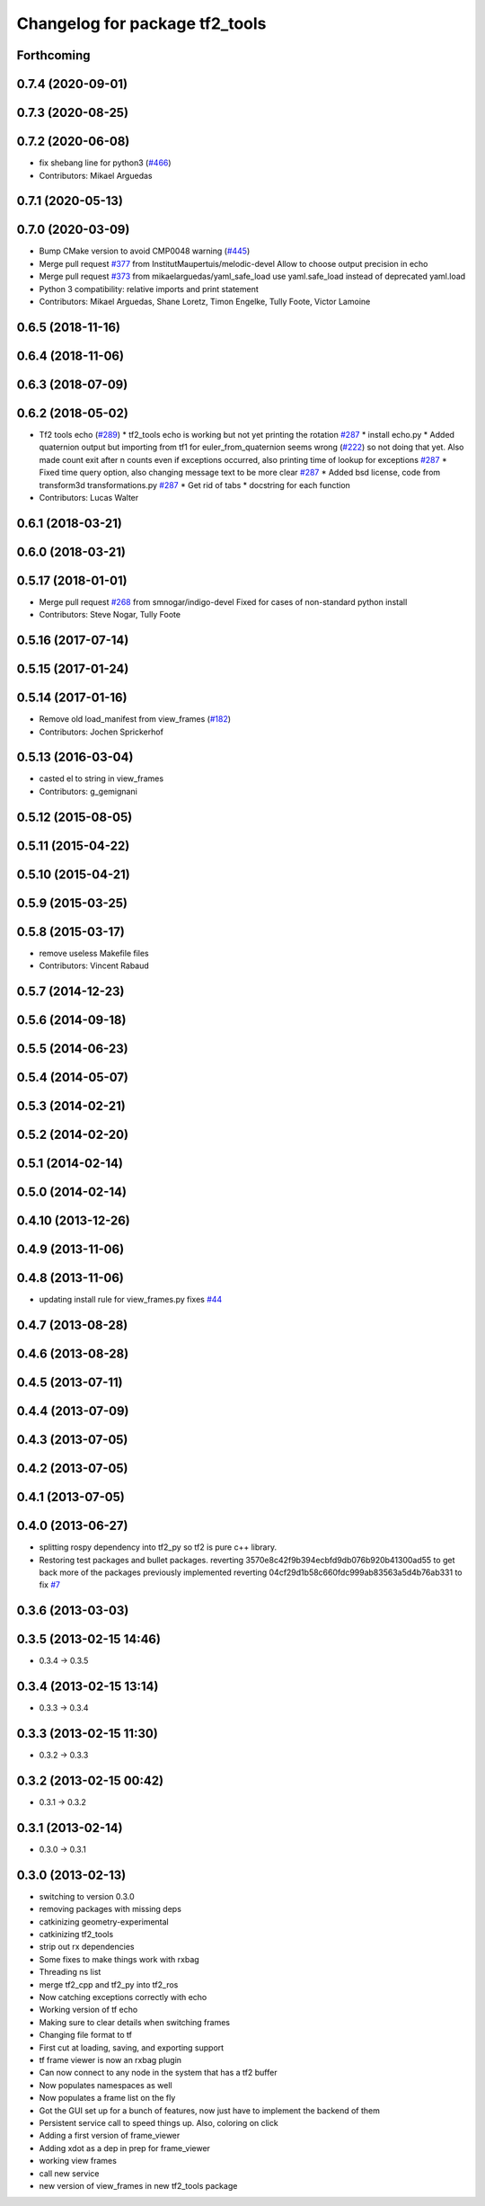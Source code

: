^^^^^^^^^^^^^^^^^^^^^^^^^^^^^^^
Changelog for package tf2_tools
^^^^^^^^^^^^^^^^^^^^^^^^^^^^^^^

Forthcoming
-----------

0.7.4 (2020-09-01)
------------------

0.7.3 (2020-08-25)
------------------

0.7.2 (2020-06-08)
------------------
* fix shebang line for python3 (`#466 <https://github.com/ros/geometry2/issues/466>`_)
* Contributors: Mikael Arguedas

0.7.1 (2020-05-13)
------------------

0.7.0 (2020-03-09)
------------------
* Bump CMake version to avoid CMP0048 warning (`#445 <https://github.com/ros/geometry2/issues/445>`_)
* Merge pull request `#377 <https://github.com/ros/geometry2/issues/377>`_ from InstitutMaupertuis/melodic-devel
  Allow to choose output precision in echo
* Merge pull request `#373 <https://github.com/ros/geometry2/issues/373>`_ from mikaelarguedas/yaml_safe_load
  use yaml.safe_load instead of deprecated yaml.load
* Python 3 compatibility: relative imports and print statement
* Contributors: Mikael Arguedas, Shane Loretz, Timon Engelke, Tully Foote, Victor Lamoine

0.6.5 (2018-11-16)
------------------

0.6.4 (2018-11-06)
------------------

0.6.3 (2018-07-09)
------------------

0.6.2 (2018-05-02)
------------------
* Tf2 tools echo (`#289 <https://github.com/ros/geometry2/issues/289>`_)
  * tf2_tools echo is working but not yet printing the rotation `#287 <https://github.com/ros/geometry2/issues/287>`_
  * install echo.py
  * Added quaternion output but importing from tf1 for euler_from_quaternion seems wrong (`#222 <https://github.com/ros/geometry2/issues/222>`_) so not doing that yet.  Also made count exit after n counts even if exceptions occurred, also printing time of lookup for exceptions `#287 <https://github.com/ros/geometry2/issues/287>`_
  * Fixed time query option, also changing message text to be more clear `#287 <https://github.com/ros/geometry2/issues/287>`_
  * Added bsd license, code from transform3d transformations.py `#287 <https://github.com/ros/geometry2/issues/287>`_
  * Get rid of tabs
  * docstring for each function
* Contributors: Lucas Walter

0.6.1 (2018-03-21)
------------------

0.6.0 (2018-03-21)
------------------

0.5.17 (2018-01-01)
-------------------
* Merge pull request `#268 <https://github.com/ros/geometry2/issues/268>`_ from smnogar/indigo-devel
  Fixed for cases of non-standard python install
* Contributors: Steve Nogar, Tully Foote

0.5.16 (2017-07-14)
-------------------

0.5.15 (2017-01-24)
-------------------

0.5.14 (2017-01-16)
-------------------
* Remove old load_manifest from view_frames (`#182 <https://github.com/ros/geometry2/issues/182>`_)
* Contributors: Jochen Sprickerhof

0.5.13 (2016-03-04)
-------------------
* casted el to string in view_frames
* Contributors: g_gemignani

0.5.12 (2015-08-05)
-------------------

0.5.11 (2015-04-22)
-------------------

0.5.10 (2015-04-21)
-------------------

0.5.9 (2015-03-25)
------------------

0.5.8 (2015-03-17)
------------------
* remove useless Makefile files
* Contributors: Vincent Rabaud

0.5.7 (2014-12-23)
------------------

0.5.6 (2014-09-18)
------------------

0.5.5 (2014-06-23)
------------------

0.5.4 (2014-05-07)
------------------

0.5.3 (2014-02-21)
------------------

0.5.2 (2014-02-20)
------------------

0.5.1 (2014-02-14)
------------------

0.5.0 (2014-02-14)
------------------

0.4.10 (2013-12-26)
-------------------

0.4.9 (2013-11-06)
------------------

0.4.8 (2013-11-06)
------------------
* updating install rule for view_frames.py fixes `#44 <https://github.com/ros/geometry_experimental/issues/44>`_

0.4.7 (2013-08-28)
------------------

0.4.6 (2013-08-28)
------------------

0.4.5 (2013-07-11)
------------------

0.4.4 (2013-07-09)
------------------

0.4.3 (2013-07-05)
------------------

0.4.2 (2013-07-05)
------------------

0.4.1 (2013-07-05)
------------------

0.4.0 (2013-06-27)
------------------
* splitting rospy dependency into tf2_py so tf2 is pure c++ library.
* Restoring test packages and bullet packages.
  reverting 3570e8c42f9b394ecbfd9db076b920b41300ad55 to get back more of the packages previously implemented
  reverting 04cf29d1b58c660fdc999ab83563a5d4b76ab331 to fix `#7 <https://github.com/ros/geometry_experimental/issues/7>`_

0.3.6 (2013-03-03)
------------------

0.3.5 (2013-02-15 14:46)
------------------------
* 0.3.4 -> 0.3.5

0.3.4 (2013-02-15 13:14)
------------------------
* 0.3.3 -> 0.3.4

0.3.3 (2013-02-15 11:30)
------------------------
* 0.3.2 -> 0.3.3

0.3.2 (2013-02-15 00:42)
------------------------
* 0.3.1 -> 0.3.2

0.3.1 (2013-02-14)
------------------
* 0.3.0 -> 0.3.1

0.3.0 (2013-02-13)
------------------
* switching to version 0.3.0
* removing packages with missing deps
* catkinizing geometry-experimental
* catkinizing tf2_tools
* strip out rx dependencies
* Some fixes to make things work with rxbag
* Threading ns list
* merge tf2_cpp and tf2_py into tf2_ros
* Now catching exceptions correctly with echo
* Working version of tf echo
* Making sure to clear details when switching frames
* Changing file format to tf
* First cut at loading, saving, and exporting support
* tf frame viewer is now an rxbag plugin
* Can now connect to any node in the system that has a tf2 buffer
* Now populates namespaces as well
* Now populates a frame list on the fly
* Got the GUI set up for a bunch of features, now just have to implement the backend of them
* Persistent service call to speed things up. Also, coloring on click
* Adding a first version of frame_viewer
* Adding xdot as a dep in prep for frame_viewer
* working view frames
* call new service
* new version of view_frames in new tf2_tools package
